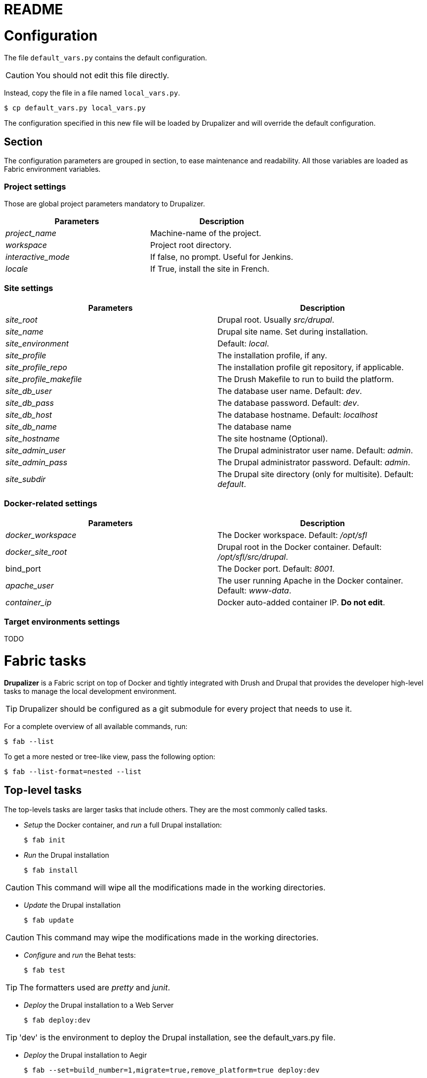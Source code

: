 // This document is included in every project that submodules it.
= README

= Configuration

The file `default_vars.py` contains the default configuration.

CAUTION: You should not edit this file directly.

Instead, copy the file in a file named `local_vars.py`.

  $ cp default_vars.py local_vars.py

The configuration specified in this new file will be loaded by Drupalizer and will override the default configuration.

== Section

The configuration parameters are grouped in section, to ease maintenance and readability.
All those variables are loaded as Fabric environment variables.

=== Project settings

Those are global project parameters mandatory to Drupalizer.

|===
|Parameters |Description

|_project_name_
|Machine-name of the project.

|_workspace_
|Project root directory.

|_interactive_mode_
|If false, no prompt. Useful for Jenkins.

|_locale_
|If True, install the site in French.

|===

=== Site settings

|===
|Parameters |Description

|_site_root_
|Drupal root. Usually _src/drupal_.

|_site_name_
|Drupal site name. Set during installation.

|_site_environment_
|Default: _local_.

|_site_profile_
|The installation profile, if any.

|_site_profile_repo_
|The installation profile git repository, if applicable.

|_site_profile_makefile_
|The Drush Makefile to run to build the platform.

|_site_db_user_
|The database user name. Default: _dev_.

|_site_db_pass_
|The database password. Default: _dev_.

|_site_db_host_
|The database hostname. Default: _localhost_

|_site_db_name_
| The database name

|_site_hostname_
|The site hostname (Optional).

|_site_admin_user_
|The Drupal administrator user name. Default: _admin_.

|_site_admin_pass_
|The Drupal administrator password. Default: _admin_.

|_site_subdir_
|The Drupal site directory (only for multisite). Default: _default_.

|===

=== Docker-related settings

|===
|Parameters |Description

|_docker_workspace_
|The Docker workspace. Default: _/opt/sfl_

|_docker_site_root_
|Drupal root in the Docker container. Default: _/opt/sfl/src/drupal_.

|bind_port
|The Docker port. Default: _8001_.

|_apache_user_
|The user running Apache in the Docker container. Default: _www-data_.

|_container_ip_
|Docker auto-added container IP. **Do not edit**.

|===

=== Target environments settings

TODO


= Fabric tasks

*Drupalizer* is a Fabric script on top of Docker and tightly integrated with Drush and Drupal that provides the developer high-level tasks to manage the local development environment.

TIP: Drupalizer should be configured as a git submodule for every project that needs to use it.

For a complete overview of all available commands, run:

 $ fab --list

To get a more nested or tree-like view, pass the following option:

 $ fab --list-format=nested --list

== Top-level tasks

The top-levels tasks are larger tasks that include others. They are the most commonly called tasks.

* _Setup_ the Docker container, and _run_ a full Drupal installation:

 $ fab init

* _Run_ the Drupal installation

 $ fab install

CAUTION: This command will wipe all the modifications made in the working directories.

* _Update_ the Drupal installation

  $ fab update

CAUTION: This command may wipe the modifications made in the working directories.


 * _Configure_ and _run_ the Behat tests:

 $ fab test

TIP: The formatters used are _pretty_ and _junit_.

* _Deploy_ the Drupal installation to a Web Server

 $ fab deploy:dev

TIP: 'dev' is the environment to deploy the Drupal installation, see the default_vars.py file.

* _Deploy_ the Drupal installation to Aegir

 $ fab --set=build_number=1,migrate=true,remove_platform=true deploy:dev

TIP: 'migrate' and 'remove_platform' are optionals parameters but 'build_number' is not, you should pass it always with a different value.

== Other common tasks

Some more atomic tasks supported by *Drupalizer* would be:

* _Start/stop_ the Docker container:

 $ fab docker.container_start
 $ fab docker.container_stop

 * _Bash_ into the Docker container:

  $ fab docker.connect

* _Run_ the Behat tests (without configure):

 $ fab behat.run

* _Update_ the full codebase by running the top-level Makefile:

 $ fab drush.make

CAUTION: This command will wipe all the modifications made in the working directories.

* _Archive_ the full codebase and the database using drush archive_dump:

 $ fab drush.archive_dump

